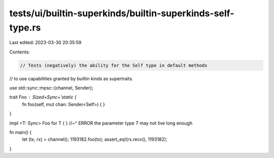 tests/ui/builtin-superkinds/builtin-superkinds-self-type.rs
===========================================================

Last edited: 2023-03-30 20:35:59

Contents:

.. code-block:: rs

    // Tests (negatively) the ability for the Self type in default methods
// to use capabilities granted by builtin kinds as supertraits.

use std::sync::mpsc::{channel, Sender};

trait Foo : Sized+Sync+'static {
    fn foo(self, mut chan: Sender<Self>) { }
}

impl <T: Sync> Foo for T { }
//~^ ERROR the parameter type `T` may not live long enough

fn main() {
    let (tx, rx) = channel();
    1193182.foo(tx);
    assert_eq!(rx.recv(), 1193182);
}


